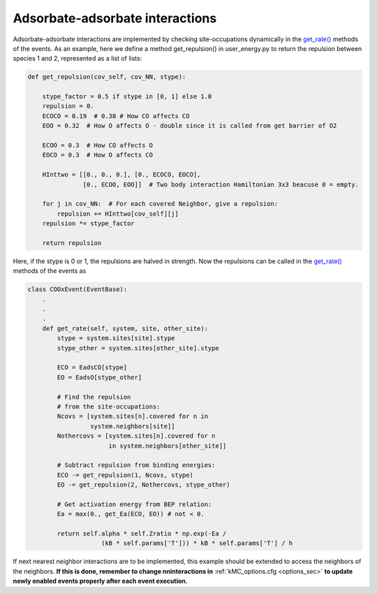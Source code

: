 .. _adsads:
.. index:: Adsorbate-adsorbate interactions

Adsorbate-adsorbate interactions
*************************************

Adsorbate-adsorbate interactions are implemented by checking site-occupations dynamically in the
`get_rate() <../api/NeighborKMC.base.html#NeighborKMC.base.events.EventBase.get_rate>`_ methods of the events.
As an example, here we define a method get_repulsion() in user_energy.py to return the repulsion between species 1 and 2,
represented as a list of lists:

.. code-block:: python

    def get_repulsion(cov_self, cov_NN, stype):

        stype_factor = 0.5 if stype in [0, 1] else 1.0
        repulsion = 0.
        ECOCO = 0.19  # 0.38 # How CO affects CO
        EOO = 0.32  # How O affects O - double since it is called from get barrier of O2

        ECOO = 0.3  # How CO affects O
        EOCO = 0.3  # How O affects CO

        HInttwo = [[0., 0., 0.], [0., ECOCO, EOCO],
                   [0., ECOO, EOO]]  # Two body interaction Hamiltonian 3x3 beacuse 0 = empty.

        for j in cov_NN:  # For each covered Neighbor, give a repulsion:
            repulsion += HInttwo[cov_self][j]
        repulsion *= stype_factor
    
        return repulsion

Here, if the stype is 0 or 1, the repulsions are halved in strength.
Now the repulsions can be called in the `get_rate() <../api/NeighborKMC.base.html#NeighborKMC.base.events.EventBase.get_rate>`_ methods
of the events as

.. code-block:: python

    class COOxEvent(EventBase):
        .
        .
        .
        def get_rate(self, system, site, other_site):
            stype = system.sites[site].stype
            stype_other = system.sites[other_site].stype
            
            ECO = EadsCO[stype]
            EO = EadsO[stype_other]
            
            # Find the repulsion
            # from the site-occupations:
            Ncovs = [system.sites[n].covered for n in
                     system.neighbors[site]]
            Nothercovs = [system.sites[n].covered for n
                          in system.neighbors[other_site]]
            
            # Subtract repulsion from binding energies:              
            ECO -= get_repulsion(1, Ncovs, stype)
            EO -= get_repulsion(2, Nothercovs, stype_other)
            
            # Get activation energy from BEP relation:
            Ea = max(0., get_Ea(ECO, EO)) # not < 0.

            return self.alpha * self.Zratio * np.exp(-Ea /
                        (kB * self.params['T'])) * kB * self.params['T'] / h

If next nearest neighbor interactions are to be implemented, this example should be extended to access the neighbors of the neighbors.
**If this is done, remember to change nninteractions in** :ref:`kMC_options.cfg <options_sec>`  **to update newly enabled events properly after each event execution.**
